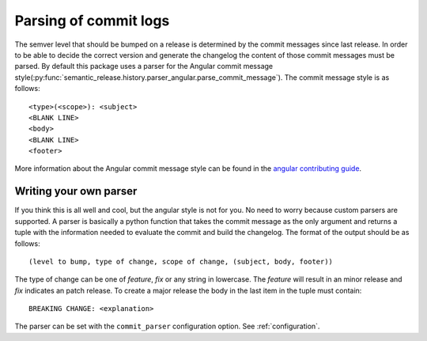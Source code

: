 .. _commit-log-parsing:

Parsing of commit logs
----------------------

The semver level that should be bumped on a release is determined by the
commit messages since last release. In order to be able to decide the correct
version and generate the changelog the content of those commit messages must
be parsed. By default this package uses a parser for the Angular commit message
style(:py:func:`semantic_release.history.parser_angular.parse_commit_message`).
The commit message style is as follows::

    <type>(<scope>): <subject>
    <BLANK LINE>
    <body>
    <BLANK LINE>
    <footer>

More information about the Angular commit message style can be found in the
`angular contributing guide`_.

Writing your own parser
~~~~~~~~~~~~~~~~~~~~~~~
If you think this is all well and cool, but the angular style is not for you.
No need to worry because custom parsers are supported. A parser is basically
a python function that takes the commit message as the only argument and
returns a tuple with the information needed to evaluate the commit and build
the changelog. The format of the output should be as follows::

    (level to bump, type of change, scope of change, (subject, body, footer))

The type of change can be one of `feature`, `fix` or any string in lowercase.
The `feature` will result in an minor release and `fix` indicates an patch release.
To create a major release the body in the last item in the tuple must contain::

    BREAKING CHANGE: <explanation>

The parser can be set with the ``commit_parser`` configuration option. See :ref:`configuration`.

.. _angular contributing guide: https://github.com/angular/angular.js/blob/master/CONTRIBUTING.md#commit
